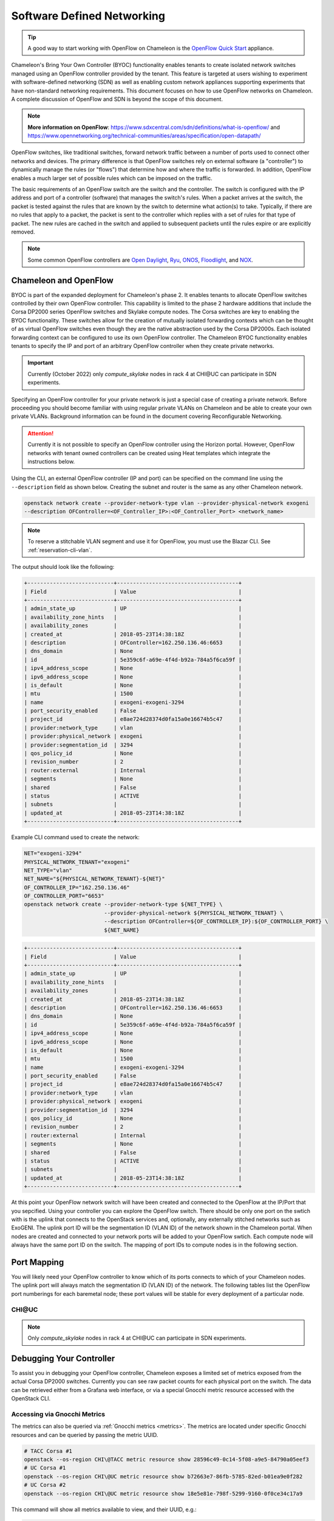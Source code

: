 .. _sdn:

Software Defined Networking
===========================

.. tip::
   A good way to start working with OpenFlow on Chameleon is the `OpenFlow Quick Start`_
   appliance.

.. _OpenFlow Quick Start: https://www.chameleoncloud.org/appliances/56/

Chameleon's Bring Your Own Controller (BYOC) functionality enables tenants to create
isolated network switches managed using an OpenFlow controller provided by the tenant.
This feature is targeted at users wishing to experiment with software-defined networking
(SDN) as well as enabling custom network appliances supporting experiments that have
non-standard networking requirements. This document focuses on how to use OpenFlow
networks on Chameleon. A complete discussion of OpenFlow and SDN is beyond the scope of
this document.

.. Note::  **More information on OpenFlow**:
           https://www.sdxcentral.com/sdn/definitions/what-is-openflow/  and
           https://www.opennetworking.org/technical-communities/areas/specification/open-datapath/

OpenFlow switches, like traditional switches, forward network traffic between a number
of ports used to connect other networks and devices. The primary difference is that
OpenFlow switches rely on external software (a "controller") to dynamically manage the
rules (or "flows") that determine how and where the traffic is forwarded. In addition,
OpenFlow enables a much larger set of possible rules which can be imposed on the
traffic.

The basic requirements of an OpenFlow switch are the switch and the controller. The
switch is configured with the IP address and port of a controller (software) that
manages the switch's rules.  When a packet arrives at the switch, the packet is tested
against the rules that are known by the switch to determine what action(s) to take.
Typically, if there are no rules that apply to a packet, the packet is sent to the
controller which replies with a set of rules for that type of packet. The new rules are
cached in the switch and applied to subsequent packets until the rules expire or are
explicitly removed.

.. Note:: Some common OpenFlow controllers are
  `Open Daylight <https://www.opendaylight.org>`_, `Ryu <https://osrg.github.io/ryu>`_,
  `ONOS <https://onosproject.org>`_, `Floodlight <http://www.projectfloodlight.org/floodlight>`_,
  and `NOX <https://github.com/noxrepo/nox>`_.

Chameleon and OpenFlow
----------------------

BYOC is part of the expanded deployment for Chameleon's phase 2. It enables tenants to
allocate OpenFlow switches controlled by their own OpenFlow controller. This capability
is limited to the phase 2 hardware additions that include the Corsa DP2000 series
OpenFlow switches and Skylake compute nodes. The Corsa switches are key to enabling the
BYOC functionality.  These switches allow for the creation of mutually isolated
forwarding contexts which can be thought of as virtual OpenFlow switches even though
they are the native abstraction used by the Corsa DP2000s. Each isolated forwarding
context can be configured to use its own OpenFlow controller. The Chameleon BYOC
functionality enables tenants to specify the IP and port of an arbitrary OpenFlow
controller when they create private networks.

.. Important::
   Currently (October 2022) only `compute_skylake` nodes in rack 4 at CHI\@UC can participate in SDN experiments.

Specifying an OpenFlow controller for your private network is just a special case of
creating a private network. Before proceeding you should become familiar with using
regular private VLANs on Chameleon and be able to create your own private VLANs.
Background information can be found in the document covering Reconfigurable Networking.

.. attention::
   Currently it is not possible to specify an OpenFlow controller using the Horizon
   portal.  However, OpenFlow networks with tenant owned controllers can be created
   using Heat templates which integrate the instructions below.

Using the CLI, an external OpenFlow controller (IP and port) can be specified on the
command line using the ``--description`` field as shown below. Creating the subnet and
router is the same as any other Chameleon network.

.. code-block:: bash

   openstack network create --provider-network-type vlan --provider-physical-network exogeni
   --description OFController=<OF_Controller_IP>:<OF_Controller_Port> <network_name>

.. note::
   To reserve a stitchable VLAN segment and use it for OpenFlow, you must use the Blazar
   CLI. See :ref:`reservation-cli-vlan`.

The output should look like the following:

.. code-block:: text

   +---------------------------+--------------------------------------+
   | Field                     | Value                                |
   +---------------------------+--------------------------------------+
   | admin_state_up            | UP                                   |
   | availability_zone_hints   |                                      |
   | availability_zones        |                                      |
   | created_at                | 2018-05-23T14:38:18Z                 |
   | description               | OFController=162.250.136.46:6653     |
   | dns_domain                | None                                 |
   | id                        | 5e359c6f-a69e-4f4d-b92a-784a5f6ca59f |
   | ipv4_address_scope        | None                                 |
   | ipv6_address_scope        | None                                 |
   | is_default                | None                                 |
   | mtu                       | 1500                                 |
   | name                      | exogeni-exogeni-3294                 |
   | port_security_enabled     | False                                |
   | project_id                | e8ae724d28374d0fa15a0e16674b5c47     |
   | provider:network_type     | vlan                                 |
   | provider:physical_network | exogeni                              |
   | provider:segmentation_id  | 3294                                 |
   | qos_policy_id             | None                                 |
   | revision_number           | 2                                    |
   | router:external           | Internal                             |
   | segments                  | None                                 |
   | shared                    | False                                |
   | status                    | ACTIVE                               |
   | subnets                   |                                      |
   | updated_at                | 2018-05-23T14:38:18Z                 |
   +---------------------------+--------------------------------------+

Example CLI command used to create the network:

.. code-block:: bash

   NET="exogeni-3294"
   PHYSICAL_NETWORK_TENANT="exogeni"
   NET_TYPE="vlan"
   NET_NAME="${PHYSICAL_NETWORK_TENANT}-${NET}"
   OF_CONTROLLER_IP="162.250.136.46"
   OF_CONTROLLER_PORT="6653"
   openstack network create --provider-network-type ${NET_TYPE} \
                            --provider-physical-network ${PHYSICAL_NETWORK_TENANT} \
                            --description OFController=${OF_CONTROLLER_IP}:${OF_CONTROLLER_PORT} \
                            ${NET_NAME}

.. code-block:: text

   +---------------------------+--------------------------------------+
   | Field                     | Value                                |
   +---------------------------+--------------------------------------+
   | admin_state_up            | UP                                   |
   | availability_zone_hints   |                                      |
   | availability_zones        |                                      |
   | created_at                | 2018-05-23T14:38:18Z                 |
   | description               | OFController=162.250.136.46:6653     |
   | dns_domain                | None                                 |
   | id                        | 5e359c6f-a69e-4f4d-b92a-784a5f6ca59f |
   | ipv4_address_scope        | None                                 |
   | ipv6_address_scope        | None                                 |
   | is_default                | None                                 |
   | mtu                       | 1500                                 |
   | name                      | exogeni-exogeni-3294                 |
   | port_security_enabled     | False                                |
   | project_id                | e8ae724d28374d0fa15a0e16674b5c47     |
   | provider:network_type     | vlan                                 |
   | provider:physical_network | exogeni                              |
   | provider:segmentation_id  | 3294                                 |
   | qos_policy_id             | None                                 |
   | revision_number           | 2                                    |
   | router:external           | Internal                             |
   | segments                  | None                                 |
   | shared                    | False                                |
   | status                    | ACTIVE                               |
   | subnets                   |                                      |
   | updated_at                | 2018-05-23T14:38:18Z                 |
   +---------------------------+--------------------------------------+

At this point your OpenFlow network switch will have been created and connected to the
OpenFlow at the IP/Port that you sepcified.  Using your controller you can explore the
OpenFlow switch. There should be only one port on the swtich with is the uplink that
connects to the OpenStack services and, optionally, any externally stitched networks
such as ExoGENI. The uplink port ID will be the segmentation ID (VLAN ID) of the network
shown in the Chameleon portal.  When nodes are created and connected to your network
ports will be added to your OpenFlow swtich.  Each compute node will always have the
same port ID on the switch.  The mapping of port IDs to compute nodes is in the
following section.

Port Mapping
------------

You will likely need your OpenFlow controller to know which of its ports connects to
which of your Chameleon nodes. The uplink port will always match the segmentation ID
(VLAN ID) of the network. The following tables list the OpenFlow port numberings for
each baremetal node; these port values will be stable for every deployment of a
particular node.

CHI\@UC
^^^^^^^

.. note::
   Only `compute_skylake` nodes in rack 4 at CHI\@UC can participate in SDN experiments.


+----------------------+-------+
| Node UUID (rack 4)   | Port  |
+======================================+=======+
| e7388428-f23f-4404-9222-57e77ccef41b | 10133 |
+--------------------------------------+-------+
| 36da963d-4cf5-45ca-b300-756572812c98 | 10134 |
+--------------------------------------+-------+
| 21511c7b-39b3-4cfd-aa8b-f519b43aeeba | 10135 |
+--------------------------------------+-------+
| 5b5c7005-b345-4cc1-ae72-83654da15107 | 10136 |
+--------------------------------------+-------+
| b73a5add-2104-4645-95f1-bec85d0c718e | 10137 |
+--------------------------------------+-------+
| 81b02796-a84a-413b-a207-67e8fd04cc77 | 10138 |
+--------------------------------------+-------+
| 490a3354-5ed2-4330-9e64-c3bcfd7519d4 | 10139 |
+--------------------------------------+-------+
| 36bcdda5-9564-4c87-964b-fc9472ef6c4c | 10140 |
+--------------------------------------+-------+
| debd9df3-9529-416d-90c6-a0ffe65c7967 | 10141 |
+--------------------------------------+-------+
| de729ebb-2d75-401e-b2eb-3739bd28317f | 10142 |
+--------------------------------------+-------+
| 7d1815aa-48b7-49a0-b64d-1a3db83d5cf3 | 10143 |
+--------------------------------------+-------+
| 9f63b9c7-8b73-4a46-9826-2efd7aca04c1 | 10144 |
+--------------------------------------+-------+
| fa6fbe1e-f0cf-4d92-be60-88d8765594d7 | 10145 |
+--------------------------------------+-------+
| f6da59d3-676e-4d30-8c5f-20cee1b9ed3b | 10146 |
+--------------------------------------+-------+
| 1526e829-8a5f-4f84-9745-84abf9ae7713 | 10147 |
+--------------------------------------+-------+
| 830a4333-a419-4346-a695-c1c0debc89a1 | 10148 |
+--------------------------------------+-------+
| cd5a237e-1a4c-4fca-b25c-0d5a051e2865 | 10149 |
+--------------------------------------+-------+
| 37c796cb-b4c5-4b9d-8088-06065b32631b | 10150 |
+--------------------------------------+-------+
| eba60b5f-8bd0-470c-8aa9-ffa1743eb35f | 10151 |
+--------------------------------------+-------+
| d847a8c8-1aa0-41d0-936f-ff5a473b4fcb | 10152 |
+--------------------------------------+-------+
| 9d34ccb6-bf0a-4d70-a440-d444c969ec23 | 10153 |
+--------------------------------------+-------+
| 97c958b0-dc6e-4747-91c8-c7eead256734 | 10154 |
+--------------------------------------+-------+
| a9895567-38de-4317-935b-a5e9d97b6cea | 10155 |
+--------------------------------------+-------+
| a61fc0a9-3716-4758-93bf-56a4dccf195f | 10156 |
+--------------------------------------+-------+
| 30e03bc2-04b7-4d29-9bba-27facca111ae | 10157 |
+--------------------------------------+-------+
| 149a9db5-e312-4d7b-bc51-bf1a33329179 | 10158 |
+--------------------------------------+-------+
| 80a084c0-4198-42fc-87ae-9fc1899eb336 | 10159 |
+--------------------------------------+-------+
| b0194ee7-9866-4de1-a86d-e2ffd4a3c58a | 10160 |
+--------------------------------------+-------+
| 4a351095-4f77-4a68-88c7-a306b67b2269 | 10161 |
+--------------------------------------+-------+
| 8c7b8067-cfa4-49b4-9812-778e78631bf8 | 10162 |
+--------------------------------------+-------+
| 219a58dd-a3b2-4c4f-8517-ab72bc82c741 | 10163 |
+--------------------------------------+-------+
| 03129bbe-330c-4591-bc17-96d7e15d3e74 | 10164 |
+--------------------------------------+-------+

Debugging Your Controller
-------------------------

To assist you in debugging your OpenFlow controller, Chameleon exposes a limited set of
metrics exposed from the actual Corsa DP2000 switches. Currently you can see raw packet
counts for each physical port on the switch. The data can be retrieved either from a
Grafana web interface, or via a special Gnocchi metric resource accessed with the
OpenStack CLI.

Accessing via Gnocchi Metrics
^^^^^^^^^^^^^^^^^^^^^^^^^^^^^

The metrics can also be queried via :ref:`Gnocchi metrics <metrics>`. The metrics are
located under specific Gnocchi resources and can be queried by passing the metric UUID.

.. code-block:: bash

  # TACC Corsa #1
  openstack --os-region CHI\@TACC metric resource show 28596c49-0c14-5f08-a9e5-84790a05eef3
  # UC Corsa #1
  openstack --os-region CHI\@UC metric resource show b72663e7-86fb-5785-82ed-b01ea9e0f282
  # UC Corsa #2
  openstack --os-region CHI\@UC metric resource show 18e5e81e-798f-5299-9160-0f0ce34c17a9

This command will show all metrics available to view, and their UUID, e.g.:

.. code-block:: text

  +-----------------------+-------------------------------------------------------------------+
  | Field                 | Value                                                             |
  +-----------------------+-------------------------------------------------------------------+
  | created_by_project_id | 4e9f3b6fbaf245e780b25fae2c166d4e                                  |
  | created_by_user_id    | 5c9803db428c48daa2730892871a9242                                  |
  | creator               | 5c9803db428c48daa2730892871a9242:4e9f3b6fbaf245e780b25fae2c166d4e |
  | ended_at              | None                                                              |
  | id                    | b72663e7-86fb-5785-82ed-b01ea9e0f282                              |
  | metrics               | switch@if_rx_packets-1: c8144fb6-9a40-4eba-b3d4-c16b1b9dddff      |
  |                       | switch@if_rx_packets-2: 89947128-f794-4f01-bace-1b5a4fd93d32      |
  |                       | ...                                                               |
  |                       | switch@if_tx_packets-1: 4d66dea3-0d7a-4656-bd1e-813c6a4000d6      |
  |                       | switch@if_tx_packets-2: 6dfc2627-03fe-4ce8-8497-1a40ccea60e3      |
  |                       | ...                                                               |
  | original_resource_id  | collectd:chameleon-corsa1                                         |
  | project_id            | None                                                              |
  | revision_end          | None                                                              |
  | revision_start        | 2019-02-26T05:46:25.626125+00:00                                  |
  | started_at            | 2019-02-26T05:46:25.626103+00:00                                  |
  | type                  | switch                                                            |
  | user_id               | None                                                              |
  +-----------------------+-------------------------------------------------------------------+

You can then query an individual metric's values with:

.. code-block:: bash

  openstack metric measures show $METRIC_UUID

Corsa DP2000 Virtual Forwarding Contexts: Network Layout and Advanced Features
------------------------------------------------------------------------------

Virtual Forwarding Contexts (VFC) are the native OpenFlow abstraction used by the Corsa
DP2000 series switches. Each VFC can be thought of as a virtual OpenFlow switch.
Chameleon users can create VFCs by creating isolated networks on Chameleon via CLI or
using complex appliaces.

In this section, actual rack and switch layout of Skylake Nodes and Corsa DP2000
switches for both Chameleon sites is represented in the following figures. Also, example
isolated networks with different controller options are shown along with associated VFCs
and tunnels from Skylake Nodes are shown.

Users are able to specify an external OpenFlow controller and can assign a name to their
VFCs. If an external controller is not specified, VFC is controlled by the OpenFlow
controller (Learning Bridge Application) running on the switch.

1. Create an isolated network without an external OpenFlow controller and a VFC name:

.. code-block:: bash

   openstack network create --provider-network-type vlan --provider-physical-network physnet1
   sdn-network-1

2. Create an isolated network with an external OpenFlow controller and without a VFC name:

.. code-block:: bash

   openstack network create --provider-network-type vlan --provider-physical-network physnet1
   --description OFController=<OF_Controller_IP>:<OF_Controller_Port> sdn-network-2

3. Create an isolated network with an external OpenFlow controller and give a name to the VFC:

.. code-block:: bash

   openstack network create --provider-network-type vlan --provider-physical-network physnet1
   --description OFController=<OF_Controller_IP>:<OF_Controller_Port>,VSwitchName=<VFCName>
   sdn-network-3

A named VFC will be created for the isolated network. Subsequent isolated networks that
are created with the same VFC name specification will be attached to the same VFC.
Current implementation lets the user specify only one OpenFlow controller to the VFCs.
Also, subsequent isolated network creation commands should include exactly the same
``--description``.

.. code-block:: bash

   openstack network create --provider-network-type vlan --provider-physical-network physnet1
   --description OFController=<OF_Controller_IP>:<OF_Controller_Port>,VSwitchName=<VFCName>
   sdn-network-4

4. Skylake Nodes at UC:
   |CHI@UC| has two racks with Skylake Nodes. Each rack has a TOR Corsa DP2000 series
   switch. VFCs for isolated networks are created on Corsa-1. Nodes on the second rack
   are connected to the VFC via statically provisioned VFCs on Corsa-2. You will see the
   ports on the VFCs as described in "Port Mapping" section.

.. figure:: networks/corsa-network-vfc-layout-uc.png


5. Skylake Nodes at TACC:
   |CHI@TACC| has one rack with Skylake Nodes. You will see the ports on the VFCs as
   described in "Port Mapping" section.

.. figure:: networks/corsa-network-vfc-layout-tacc.png


Controllers for Corsa DP2000 series switches
--------------------------------------------

OpenFlow controllers often need to be aware of the slight differences in implementation
across switch vendors. What follows is a description of the quirks we have found while
using the Corsa DP2000 series switches as well as a simple controller configuration that
is compatible with Chameleon OpenFlow networks.

We have used Ryu and OpenDaylight controllers for the VFCs (Virtual Forwarding Context)
on Corsa switches.  We have provided a sample OpenFlow Ryu controller application that
is available on GitHub. In addition, we have provided a Chameleon appliance that creates
a Ryu controller based on these code modifications.

This controller is derived from the Ryu simple_switch_13.py with the following
considerations. If you want use any other OpenFlow controller you will have to make
similar considerations.

1. VFCs on Corsa switches are created by allocating specific amounts of system
   resources. Each VFC has a limited amount of resources in order to accommodate the
   requests of all Chameleon users. This limits the number of flows that can be put in
   the flow tables. Controllers will need to be careful not to fill up the flow tables.
   In our example, an idle timeout (defaulting to 5 minutes) to any rule inserted into
   the VFC via the controller is added to ensure the flow tables are cleaned up. This
   way, the switch removes the rule itself, once traffic matching the rule stops passing
   (for the specified interval).

2. The Corsa switches do not support Actions=FLOOD since this reserved port type is only
   for hybrid switches and it is optional. Corsa is an Openflow-only switch which
   supports the required port ALL. Controllers must replace the Actions=FLOOD to
   Actions=ALL in packet out messages.

3. Flow tables are modified according to the status of the ports being added or deleted
   from the VFC.

The following changes are made to the application:

Added the functions below:

.. code-block:: python

   def _port_status_handler(self, ev):
   def delete_flow(self, datapath, port):

Added IDLE_TIMEOUT to flow modification in:

.. code-block:: python

   def add_flow(self, datapath, priority, match, actions, buffer_id=None):

Changes are made in the function below to change ``Actions=FLOOD`` to ``actions=ALL`` in
packet out message in the ``def _packet_in_handler(self, ev):`` method.

This controller application can be run by the script below:

.. code-block:: bash

   CHAMELEON_RYU_URL="https://github.com/ChameleonCloud/ryu.git"
   CHAMELEON_RYU_APP="simple_switch_13_custom_chameleon.py"

   yum install -y epel-release
   yum install -y python-pip git
   pip install ryu

   RYU_DIR="/opt/ryu"

   mkdir ${RYU_DIR} && mkdir ${RYU_DIR}/repo

   git clone ${CHAMELEON_RYU_URL} ${RYU_DIR}/repo
   ln -s ${RYU_DIR}/repo/ryu/app/${CHAMELEON_RYU_APP} ${RYU_DIR}/${CHAMELEON_RYU_APP}


   RYU_PID_FILE="/var/run/ryu/ryu-manager.pid"
   RYU_LOG_FILE="/var/log/ryu/ryu-manager.log"
   RYU_CONFIG_DIR="/opt/ryu/etc"
   RYU_APP="${RYU_DIR}/${CHAMELEON_RYU_APP}"
   OFP_TCP_LISTEN_PORT="6653"


   /usr/bin/ryu-manager --pid-file \${RYU_PID_FILE} --ofp-tcp-listen-port \${OFP_TCP_LISTEN_PORT} --log-file \${RYU_LOG_FILE} \${RYU_APP}
